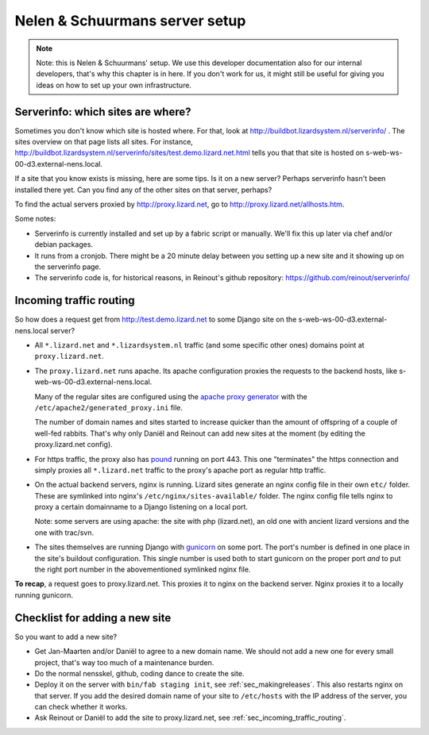 Nelen & Schuurmans server setup
===============================

.. note::

    Note: this is Nelen & Schuurmans' setup. We use this developer
    documentation also for our internal developers, that's why this chapter is
    in here. If you don't work for us, it might still be useful for giving you
    ideas on how to set up your own infrastructure.


Serverinfo: which sites are where?
----------------------------------

Sometimes you don't know which site is hosted where. For that, look at
http://buildbot.lizardsystem.nl/serverinfo/ . The sites overview on that page
lists all sites. For instance,
http://buildbot.lizardsystem.nl/serverinfo/sites/test.demo.lizard.net.html
tells you that that site is hosted on s-web-ws-00-d3.external-nens.local.

If a site that you know exists is missing, here are some tips. Is it on a new
server? Perhaps serverinfo hasn't been installed there yet. Can you find any
of the other sites on that server, perhaps?

To find the actual servers proxied by http://proxy.lizard.net, go to
http://proxy.lizard.net/allhosts.htm.

Some notes:

- Serverinfo is currently installed and set up by a fabric script or
  manually. We'll fix this up later via chef and/or debian packages.

- It runs from a cronjob. There might be a 20 minute delay between you setting
  up a new site and it showing up on the serverinfo page.

- The serverinfo code is, for historical reasons, in Reinout's github
  repository: https://github.com/reinout/serverinfo/


.. _sec_incoming_traffic_routing:

Incoming traffic routing
------------------------

So how does a request get from http://test.demo.lizard.net to some Django site
on the s-web-ws-00-d3.external-nens.local server?

- All ``*.lizard.net`` and ``*.lizardsystem.nl`` traffic (and some specific
  other ones) domains point at ``proxy.lizard.net``.

- The ``proxy.lizard.net`` runs apache. Its apache configuration proxies the
  requests to the backend hosts, like s-web-ws-00-d3.external-nens.local.

  Many of the regular sites are configured using the `apache proxy generator
  <https://github.com/nens/apacheproxygenerator>`_ with the
  ``/etc/apache2/generated_proxy.ini`` file.

  The number of domain names and sites started to increase quicker than the
  amount of offspring of a couple of well-fed rabbits. That's why only Daniël
  and Reinout can add new sites at the moment (by editing the proxy.lizard.net
  config).

- For https traffic, the proxy also has `pound <http://www.apsis.ch/pound>`_
  running on port 443. This one "terminates" the https connection and simply
  proxies all ``*.lizard.net`` traffic to the proxy's apache port as regular
  http traffic.

- On the actual backend servers, nginx is running. Lizard sites generate an
  nginx config file in their own ``etc/`` folder. These are symlinked into
  nginx's ``/etc/nginx/sites-available/`` folder. The nginx config file tells
  nginx to proxy a certain domainname to a Django listening on a local port.

  Note: some servers are using apache: the site with php (lizard.net), an old
  one with ancient lizard versions and the one with trac/svn.

- The sites themselves are running Django with `gunicorn
  <http://gunicorn.org/>`_ on some port. The port's number is defined in one
  place in the site's buildout configuration. This single number is used both
  to start gunicorn on the proper port *and* to put the right port number in
  the abovementioned symlinked nginx file.

**To recap**, a request goes to proxy.lizard.net. This proxies it to nginx on
the backend server. Nginx proxies it to a locally running gunicorn.


Checklist for adding a new site
-------------------------------

So you want to add a new site?

- Get Jan-Maarten and/or Daniël to agree to a new domain name. We should not
  add a new one for every small project, that's way too much of a maintenance
  burden.

- Do the normal nensskel, github, coding dance to create the site.

- Deploy it on the server with ``bin/fab staging init``, see
  :ref:`sec_makingreleases`. This also restarts nginx on that server. If you
  add the desired domain name of your site to ``/etc/hosts`` with the IP
  address of the server, you can check whether it works.

- Ask Reinout or Daniël to add the site to proxy.lizard.net, see
  :ref:`sec_incoming_traffic_routing`.
